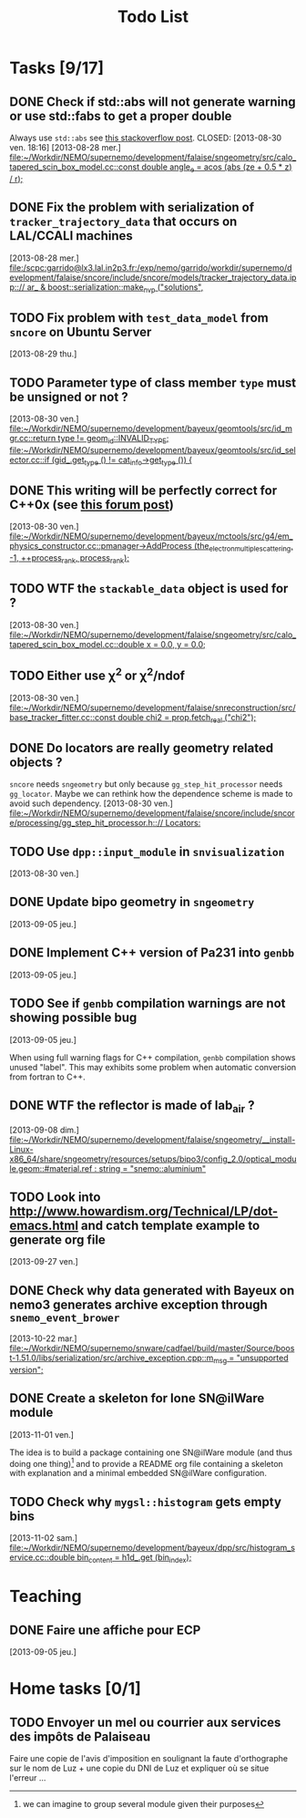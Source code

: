 #+TITLE: Todo List
#+DESCRIPTION: List of tasks to be done asap

* Tasks [9/17]
** DONE Check if std::abs will not generate warning or use std::fabs to get a proper double
Always use =std::abs= see [[http://stackoverflow.com/questions/3118165/when-do-i-use-fabs-and-when-is-it-sufficient-to-use-stdabs][this stackoverflow post]].
CLOSED: [2013-08-30 ven. 18:16]
[2013-08-28 mer.]
[[file:~/Workdir/NEMO/supernemo/development/falaise/sngeometry/src/calo_tapered_scin_box_model.cc::const%20double%20angle_e%20%3D%20acos%20(abs%20(ze%20%2B%200.5%20*%20_z_)%20/%20_r_)%3B][file:~/Workdir/NEMO/supernemo/development/falaise/sngeometry/src/calo_tapered_scin_box_model.cc::const double angle_e = acos (abs (ze + 0.5 * _z_) / _r_);]]

** DONE Fix the problem with serialization of =tracker_trajectory_data= that occurs on LAL/CCALI machines
CLOSED: [2013-08-29 jeu. 16:45]
[2013-08-28 mer.]
[[file:/scpc:garrido@lx3.lal.in2p3.fr:/exp/nemo/garrido/workdir/supernemo/development/falaise/sncore/include/sncore/models/tracker_trajectory_data.ipp:://%20ar_%20&%20boost::serialization::make_nvp%20("solutions",][file:/scpc:garrido@lx3.lal.in2p3.fr:/exp/nemo/garrido/workdir/supernemo/development/falaise/sncore/include/sncore/models/tracker_trajectory_data.ipp:://  ar_ & boost::serialization::make_nvp ("solutions",]]

** TODO Fix problem with =test_data_model= from =sncore= on Ubuntu Server
[2013-08-29 thu.]

** TODO Parameter type of class member =type= must be unsigned or not ?
[2013-08-30 ven.]
[[file:~/Workdir/NEMO/supernemo/development/bayeux/geomtools/src/id_mgr.cc::return%20type%20!%3D%20geom_id::INVALID_TYPE%3B][file:~/Workdir/NEMO/supernemo/development/bayeux/geomtools/src/id_mgr.cc::return  type != geom_id::INVALID_TYPE;]]
[[file:~/Workdir/NEMO/supernemo/development/bayeux/geomtools/src/id_selector.cc::if%20(gid_.get_type%20()%20!%3D%20_cat_info_->get_type%20())%20{][file:~/Workdir/NEMO/supernemo/development/bayeux/geomtools/src/id_selector.cc::if (gid_.get_type () != _cat_info_->get_type ()) {]]

** DONE This writing will be perfectly correct for C++0x (see [[http://stackoverflow.com/questions/4176328/undefined-behavior-and-sequence-points/4183735#4183735][this forum post]])
CLOSED: [2013-08-30 ven. 14:29]
  [2013-08-30 ven.]
  [[file:~/Workdir/NEMO/supernemo/development/bayeux/mctools/src/g4/em_physics_constructor.cc::pmanager->AddProcess%20(the_electron_multiple_scattering,%20-1,%20%2B%2Bprocess_rank,%20process_rank)%3B][file:~/Workdir/NEMO/supernemo/development/bayeux/mctools/src/g4/em_physics_constructor.cc::pmanager->AddProcess (the_electron_multiple_scattering, -1, ++process_rank, process_rank);]]

** TODO WTF the =stackable_data= object is used for ?
  [2013-08-30 ven.]
  [[file:~/Workdir/NEMO/supernemo/development/falaise/sngeometry/src/calo_tapered_scin_box_model.cc::double%20x%20%3D%200.0,%20y%20%3D%200.0%3B][file:~/Workdir/NEMO/supernemo/development/falaise/sngeometry/src/calo_tapered_scin_box_model.cc::double x = 0.0, y = 0.0;]]

** TODO Either use \chi^2 or \chi^2/ndof
  [2013-08-30 ven.]
  [[file:~/Workdir/NEMO/supernemo/development/falaise/snreconstruction/src/base_tracker_fitter.cc::const%20double%20chi2%20%3D%20prop.fetch_real%20("chi2")%3B][file:~/Workdir/NEMO/supernemo/development/falaise/snreconstruction/src/base_tracker_fitter.cc::const double chi2 = prop.fetch_real ("chi2");]]

** DONE Do locators are really geometry related objects ?
CLOSED: [2013-09-07 sam. 17:54]
=sncore= needs =sngeometry= but only because =gg_step_hit_processor= needs
=gg_locator=. Maybe we can rethink how the dependence scheme is made to avoid
such dependency.
[2013-08-30 ven.]
[[file:~/Workdir/NEMO/supernemo/development/falaise/sncore/include/sncore/processing/gg_step_hit_processor.h:://%20Locators:][file:~/Workdir/NEMO/supernemo/development/falaise/sncore/include/sncore/processing/gg_step_hit_processor.h:://
Locators:]]

** TODO Use =dpp::input_module= in =snvisualization=
[2013-08-30 ven.]

** DONE Update bipo geometry in =sngeometry=
CLOSED: [2013-09-08 dim. 18:55]
[2013-09-05 jeu.]

** DONE Implement C++ version of Pa231 into =genbb=
CLOSED: [2013-09-07 sam. 17:54]
[2013-09-05 jeu.]

** TODO See if =genbb= compilation warnings are not showing possible bug
[2013-09-05 jeu.]

When using full warning flags for C++ compilation, =genbb= compilation shows
unused "label". This may exhibits some problem when automatic conversion from
fortran to C++.

** DONE WTF the reflector is made of lab_air ?
CLOSED: [2013-11-01 ven. 19:06]
  [2013-09-08 dim.]
  [[file:~/Workdir/NEMO/supernemo/development/falaise/sngeometry/__install-Linux-x86_64/share/sngeometry/resources/setups/bipo3/config_2.0/optical_module.geom::#material.ref%20:%20string%20%3D%20"snemo::aluminium"][file:~/Workdir/NEMO/supernemo/development/falaise/sngeometry/__install-Linux-x86_64/share/sngeometry/resources/setups/bipo3/config_2.0/optical_module.geom::#material.ref :
  string = "snemo::aluminium"]]

** TODO Look into [[http://www.howardism.org/Technical/LP/dot-emacs.html]] and catch template example to generate org file
  [2013-09-27 ven.]

** DONE Check why data generated with Bayeux on nemo3 generates archive exception through =snemo_event_brower=
CLOSED: [2013-11-01 ven. 19:07]
  [2013-10-22 mar.]
  [[file:~/Workdir/NEMO/supernemo/snware/cadfael/build/master/Source/boost-1.51.0/libs/serialization/src/archive_exception.cpp::m_msg%20%3D%20"unsupported%20version"%3B][file:~/Workdir/NEMO/supernemo/snware/cadfael/build/master/Source/boost-1.51.0/libs/serialization/src/archive_exception.cpp::m_msg = "unsupported version";]]

** DONE Create a skeleton for lone SN@ilWare module
CLOSED: [2013-11-02 sam. 23:30]
  [2013-11-01 ven.]

The idea is to build a package containing one SN@ilWare module (and thus doing
one thing)[1] and to provide a README org file containing a skeleton with
explanation and a minimal embedded SN@ilWare configuration.

[1] we can imagine to group several module given their purposes

** TODO Check why =mygsl::histogram= gets empty bins
  [2013-11-02 sam.]
  [[file:~/Workdir/NEMO/supernemo/development/bayeux/dpp/src/histogram_service.cc::double%20bin_content%20%3D%20h1d_.get%20(bin_index)%3B][file:~/Workdir/NEMO/supernemo/development/bayeux/dpp/src/histogram_service.cc::double bin_content = h1d_.get (bin_index);]]
* Teaching
** DONE Faire une affiche pour ECP
CLOSED: [2013-09-08 dim. 14:16]
[2013-09-05 jeu.]

* Home tasks [0/1]
** TODO Envoyer un mel ou courrier aux services des impôts de Palaiseau
Faire une copie de l'avis d'imposition en soulignant la faute d'orthographe sur
le nom de Luz + une copie du DNI de Luz et expliquer où se situe l'erreur ...
